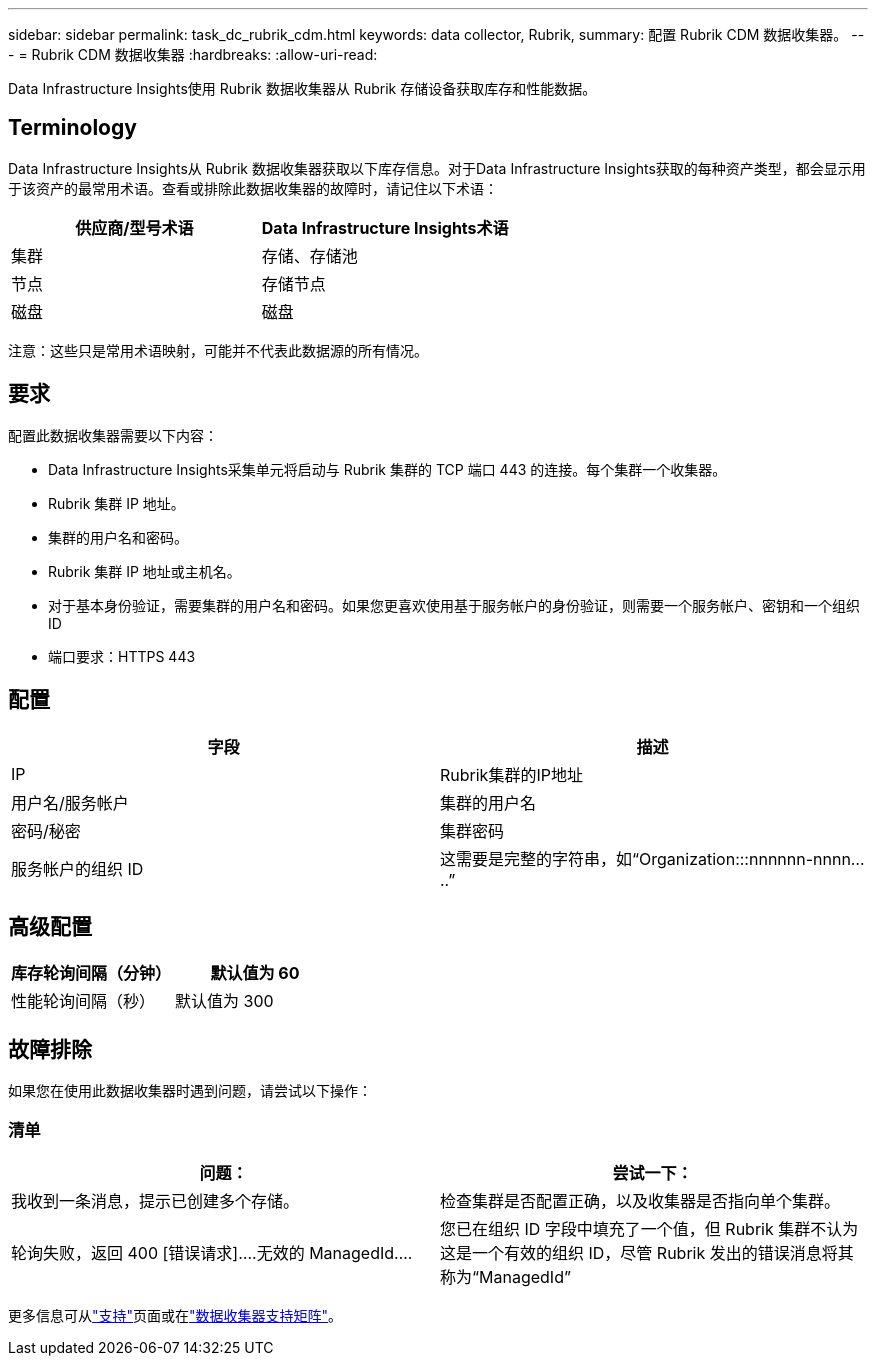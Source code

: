 ---
sidebar: sidebar 
permalink: task_dc_rubrik_cdm.html 
keywords: data collector, Rubrik, 
summary: 配置 Rubrik CDM 数据收集器。 
---
= Rubrik CDM 数据收集器
:hardbreaks:
:allow-uri-read: 


[role="lead"]
Data Infrastructure Insights使用 Rubrik 数据收集器从 Rubrik 存储设备获取库存和性能数据。



== Terminology

Data Infrastructure Insights从 Rubrik 数据收集器获取以下库存信息。对于Data Infrastructure Insights获取的每种资产类型，都会显示用于该资产的最常用术语。查看或排除此数据收集器的故障时，请记住以下术语：

[cols="2*"]
|===
| 供应商/型号术语 | Data Infrastructure Insights术语 


| 集群 | 存储、存储池 


| 节点 | 存储节点 


| 磁盘 | 磁盘 
|===
注意：这些只是常用术语映射，可能并不代表此数据源的所有情况。



== 要求

配置此数据收集器需要以下内容：

* Data Infrastructure Insights采集单元将启动与 Rubrik 集群的 TCP 端口 443 的连接。每个集群一个收集器。
* Rubrik 集群 IP 地址。
* 集群的用户名和密码。
* Rubrik 集群 IP 地址或主机名。
* 对于基本身份验证，需要集群的用户名和密码。如果您更喜欢使用基于服务帐户的身份验证，则需要一个服务帐户、密钥和一个组织 ID
* 端口要求：HTTPS 443




== 配置

[cols="2*"]
|===
| 字段 | 描述 


| IP | Rubrik集群的IP地址 


| 用户名/服务帐户 | 集群的用户名 


| 密码/秘密 | 集群密码 


| 服务帐户的组织 ID | 这需要是完整的字符串，如“Organization:::nnnnnn-nnnn.....” 
|===


== 高级配置

[cols="2*"]
|===
| 库存轮询间隔（分钟） | 默认值为 60 


| 性能轮询间隔（秒） | 默认值为 300 
|===


== 故障排除

如果您在使用此数据收集器时遇到问题，请尝试以下操作：



=== 清单

[cols="2*"]
|===
| 问题： | 尝试一下： 


| 我收到一条消息，提示已创建多个存储。 | 检查集群是否配置正确，以及收集器是否指向单个集群。 


| 轮询失败，返回 400 [错误请求]....无效的 ManagedId.... | 您已在组织 ID 字段中填充了一个值，但 Rubrik 集群不认为这是一个有效的组织 ID，尽管 Rubrik 发出的错误消息将其称为“ManagedId” 
|===
更多信息可从link:concept_requesting_support.html["支持"]页面或在link:reference_data_collector_support_matrix.html["数据收集器支持矩阵"]。

